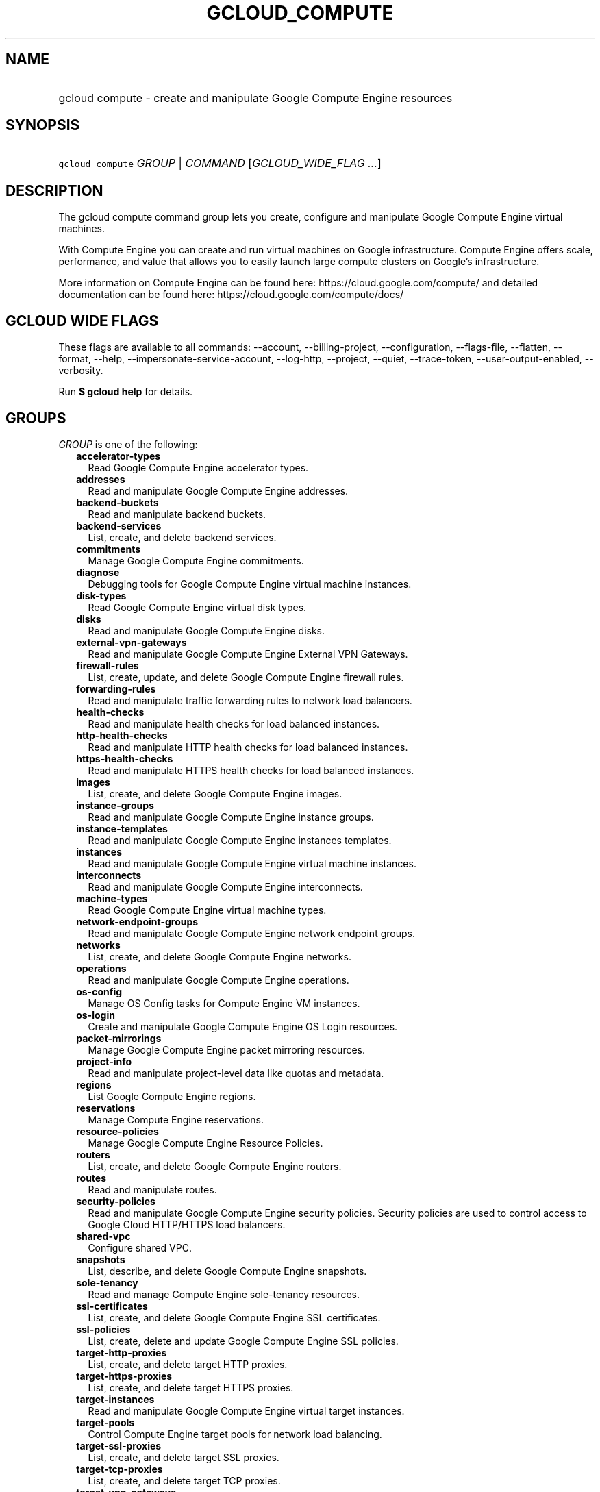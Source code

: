 
.TH "GCLOUD_COMPUTE" 1



.SH "NAME"
.HP
gcloud compute \- create and manipulate Google Compute Engine resources



.SH "SYNOPSIS"
.HP
\f5gcloud compute\fR \fIGROUP\fR | \fICOMMAND\fR [\fIGCLOUD_WIDE_FLAG\ ...\fR]



.SH "DESCRIPTION"

The gcloud compute command group lets you create, configure and manipulate
Google Compute Engine virtual machines.

With Compute Engine you can create and run virtual machines on Google
infrastructure. Compute Engine offers scale, performance, and value that allows
you to easily launch large compute clusters on Google's infrastructure.

More information on Compute Engine can be found here:
https://cloud.google.com/compute/ and detailed documentation can be found here:
https://cloud.google.com/compute/docs/



.SH "GCLOUD WIDE FLAGS"

These flags are available to all commands: \-\-account, \-\-billing\-project,
\-\-configuration, \-\-flags\-file, \-\-flatten, \-\-format, \-\-help,
\-\-impersonate\-service\-account, \-\-log\-http, \-\-project, \-\-quiet,
\-\-trace\-token, \-\-user\-output\-enabled, \-\-verbosity.

Run \fB$ gcloud help\fR for details.



.SH "GROUPS"

\f5\fIGROUP\fR\fR is one of the following:

.RS 2m
.TP 2m
\fBaccelerator\-types\fR
Read Google Compute Engine accelerator types.

.TP 2m
\fBaddresses\fR
Read and manipulate Google Compute Engine addresses.

.TP 2m
\fBbackend\-buckets\fR
Read and manipulate backend buckets.

.TP 2m
\fBbackend\-services\fR
List, create, and delete backend services.

.TP 2m
\fBcommitments\fR
Manage Google Compute Engine commitments.

.TP 2m
\fBdiagnose\fR
Debugging tools for Google Compute Engine virtual machine instances.

.TP 2m
\fBdisk\-types\fR
Read Google Compute Engine virtual disk types.

.TP 2m
\fBdisks\fR
Read and manipulate Google Compute Engine disks.

.TP 2m
\fBexternal\-vpn\-gateways\fR
Read and manipulate Google Compute Engine External VPN Gateways.

.TP 2m
\fBfirewall\-rules\fR
List, create, update, and delete Google Compute Engine firewall rules.

.TP 2m
\fBforwarding\-rules\fR
Read and manipulate traffic forwarding rules to network load balancers.

.TP 2m
\fBhealth\-checks\fR
Read and manipulate health checks for load balanced instances.

.TP 2m
\fBhttp\-health\-checks\fR
Read and manipulate HTTP health checks for load balanced instances.

.TP 2m
\fBhttps\-health\-checks\fR
Read and manipulate HTTPS health checks for load balanced instances.

.TP 2m
\fBimages\fR
List, create, and delete Google Compute Engine images.

.TP 2m
\fBinstance\-groups\fR
Read and manipulate Google Compute Engine instance groups.

.TP 2m
\fBinstance\-templates\fR
Read and manipulate Google Compute Engine instances templates.

.TP 2m
\fBinstances\fR
Read and manipulate Google Compute Engine virtual machine instances.

.TP 2m
\fBinterconnects\fR
Read and manipulate Google Compute Engine interconnects.

.TP 2m
\fBmachine\-types\fR
Read Google Compute Engine virtual machine types.

.TP 2m
\fBnetwork\-endpoint\-groups\fR
Read and manipulate Google Compute Engine network endpoint groups.

.TP 2m
\fBnetworks\fR
List, create, and delete Google Compute Engine networks.

.TP 2m
\fBoperations\fR
Read and manipulate Google Compute Engine operations.

.TP 2m
\fBos\-config\fR
Manage OS Config tasks for Compute Engine VM instances.

.TP 2m
\fBos\-login\fR
Create and manipulate Google Compute Engine OS Login resources.

.TP 2m
\fBpacket\-mirrorings\fR
Manage Google Compute Engine packet mirroring resources.

.TP 2m
\fBproject\-info\fR
Read and manipulate project\-level data like quotas and metadata.

.TP 2m
\fBregions\fR
List Google Compute Engine regions.

.TP 2m
\fBreservations\fR
Manage Compute Engine reservations.

.TP 2m
\fBresource\-policies\fR
Manage Google Compute Engine Resource Policies.

.TP 2m
\fBrouters\fR
List, create, and delete Google Compute Engine routers.

.TP 2m
\fBroutes\fR
Read and manipulate routes.

.TP 2m
\fBsecurity\-policies\fR
Read and manipulate Google Compute Engine security policies. Security policies
are used to control access to Google Cloud HTTP/HTTPS load balancers.

.TP 2m
\fBshared\-vpc\fR
Configure shared VPC.

.TP 2m
\fBsnapshots\fR
List, describe, and delete Google Compute Engine snapshots.

.TP 2m
\fBsole\-tenancy\fR
Read and manage Compute Engine sole\-tenancy resources.

.TP 2m
\fBssl\-certificates\fR
List, create, and delete Google Compute Engine SSL certificates.

.TP 2m
\fBssl\-policies\fR
List, create, delete and update Google Compute Engine SSL policies.

.TP 2m
\fBtarget\-http\-proxies\fR
List, create, and delete target HTTP proxies.

.TP 2m
\fBtarget\-https\-proxies\fR
List, create, and delete target HTTPS proxies.

.TP 2m
\fBtarget\-instances\fR
Read and manipulate Google Compute Engine virtual target instances.

.TP 2m
\fBtarget\-pools\fR
Control Compute Engine target pools for network load balancing.

.TP 2m
\fBtarget\-ssl\-proxies\fR
List, create, and delete target SSL proxies.

.TP 2m
\fBtarget\-tcp\-proxies\fR
List, create, and delete target TCP proxies.

.TP 2m
\fBtarget\-vpn\-gateways\fR
read and manipulate Google Compute Engine Classic VPN Gateways.

.TP 2m
\fBtpus\fR
List, create, and delete Cloud TPUs.

.TP 2m
\fBurl\-maps\fR
List, create, and delete URL maps.

.TP 2m
\fBvpn\-gateways\fR
read and manipulate Google Compute Engine Highly Available VPN Gateways.

.TP 2m
\fBvpn\-tunnels\fR
Read and manipulate Google Compute Engine VPN Tunnels.

.TP 2m
\fBzones\fR
List Google Compute Engine zones.


.RE
.sp

.SH "COMMANDS"

\f5\fICOMMAND\fR\fR is one of the following:

.RS 2m
.TP 2m
\fBconfig\-ssh\fR
Populate SSH config files with Host entries from each instance.

.TP 2m
\fBconnect\-to\-serial\-port\fR
Connect to the serial port of an instance.

.TP 2m
\fBcopy\-files\fR
\fB(DEPRECATED)\fR Copy files to and from Google Compute Engine virtual machines
via scp.

.TP 2m
\fBreset\-windows\-password\fR
Reset and return a password for a Windows machine instance.

.TP 2m
\fBscp\fR
Copy files to and from Google Compute Engine virtual machines via scp.

.TP 2m
\fBsign\-url\fR
Sign specified URL for use with Cloud CDN Signed URLs.

.TP 2m
\fBssh\fR
SSH into a virtual machine instance.

.TP 2m
\fBstart\-iap\-tunnel\fR
Starts an IAP TCP forwarding tunnel.


.RE
.sp

.SH "NOTES"

These variants are also available:

.RS 2m
$ gcloud alpha compute
$ gcloud beta compute
.RE

